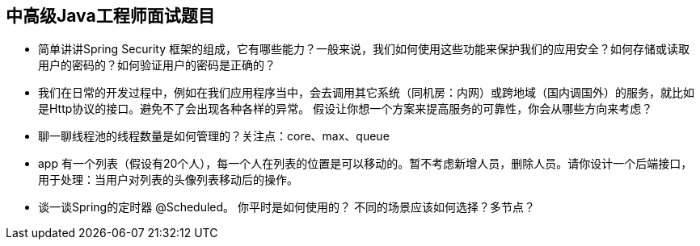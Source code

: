 == 中高级Java工程师面试题目

*  简单讲讲Spring Security 框架的组成，它有哪些能力？一般来说，我们如何使用这些功能来保护我们的应用安全？如何存储或读取用户的密码的？如何验证用户的密码是正确的？

*  我们在日常的开发过程中，例如在我们应用程序当中，会去调用其它系统（同机房：内网）或跨地域（国内调国外）的服务，就比如是Http协议的接口。避免不了会出现各种各样的异常。
假设让你想一个方案来提高服务的可靠性，你会从哪些方向来考虑？

*  聊一聊线程池的线程数量是如何管理的？关注点：core、max、queue

*  app 有一个列表（假设有20个人），每一个人在列表的位置是可以移动的。暂不考虑新增人员，删除人员。请你设计一个后端接口，用于处理：当用户对列表的头像列表移动后的操作。 

*  谈一谈Spring的定时器 @Scheduled。 你平时是如何使用的？ 不同的场景应该如何选择？多节点？

